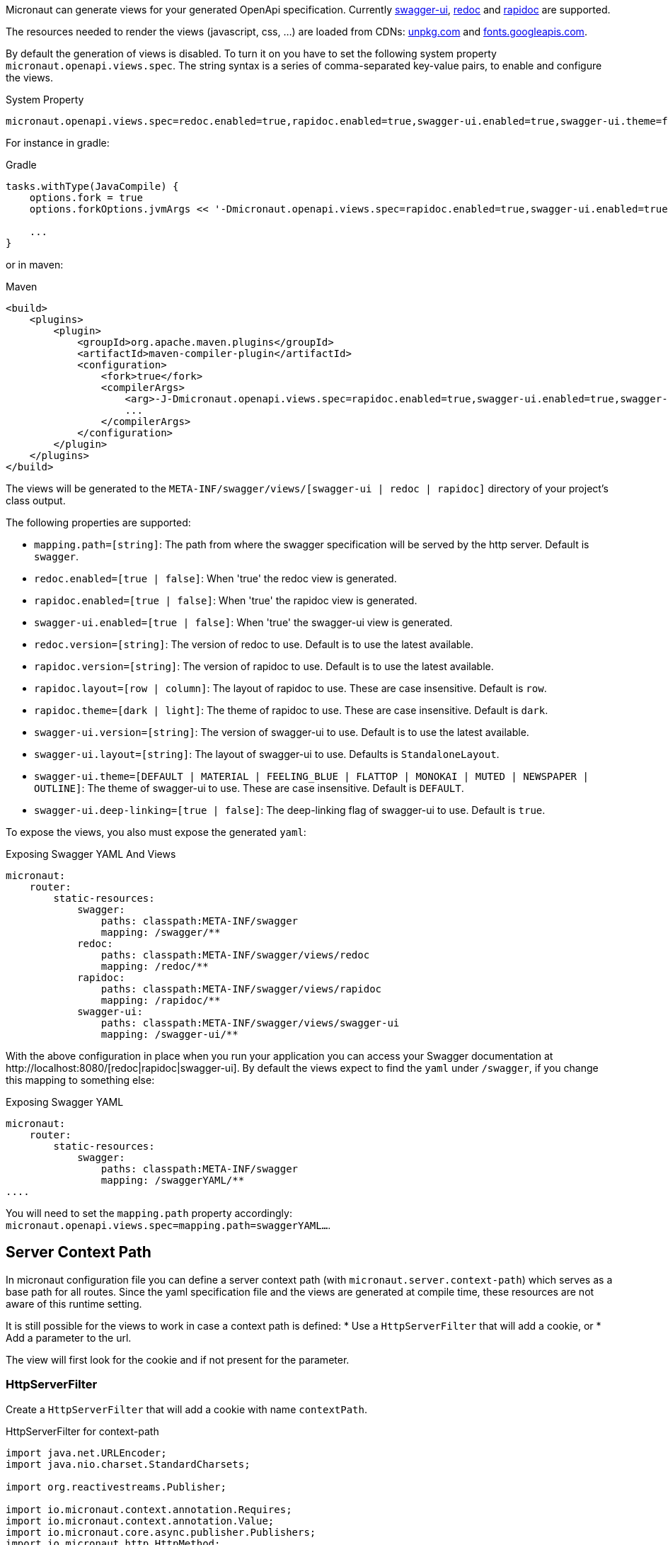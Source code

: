 Micronaut can generate views for your generated OpenApi specification. Currently https://github.com/swagger-api/swagger-ui[swagger-ui], https://github.com/Rebilly/ReDoc[redoc] and https://github.com/mrin9/RapiDoc[rapidoc] are supported.

The resources needed to render the views (javascript, css, ...) are loaded from CDNs: https://unpkg.com[unpkg.com] and https://fonts.googleapis.com/[fonts.googleapis.com].

By default the generation of views is disabled. To turn it on you have to set the following system property `micronaut.openapi.views.spec`.
The string syntax is a series of comma-separated key-value pairs, to enable and configure the views. 

.System Property
[source]
----
micronaut.openapi.views.spec=redoc.enabled=true,rapidoc.enabled=true,swagger-ui.enabled=true,swagger-ui.theme=flattop
----

For instance in gradle:

.Gradle
[source,groovy]
----
tasks.withType(JavaCompile) {
    options.fork = true
    options.forkOptions.jvmArgs << '-Dmicronaut.openapi.views.spec=rapidoc.enabled=true,swagger-ui.enabled=true,swagger-ui.theme=flattop'

    ...
}
----

or in maven:

.Maven
[source,xml]
----
<build>
    <plugins>
        <plugin>
            <groupId>org.apache.maven.plugins</groupId>
            <artifactId>maven-compiler-plugin</artifactId>
            <configuration>
                <fork>true</fork>
                <compilerArgs>
                    <arg>-J-Dmicronaut.openapi.views.spec=rapidoc.enabled=true,swagger-ui.enabled=true,swagger-ui.theme=flattop</arg>
                    ...
                </compilerArgs>
            </configuration>
        </plugin>
    </plugins>
</build>
----

The views will be generated to the `META-INF/swagger/views/[swagger-ui | redoc | rapidoc]` directory of your project’s class output.

The following properties are supported:

 * `mapping.path=[string]`: The path from where the swagger specification will be served by the http server. Default is `swagger`.
 * `redoc.enabled=[true | false]`: When 'true' the redoc view is generated.
 * `rapidoc.enabled=[true | false]`: When 'true' the rapidoc view is generated.
 * `swagger-ui.enabled=[true | false]`: When 'true' the swagger-ui view is generated.
 * `redoc.version=[string]`: The version of redoc to use. Default is to use the latest available.
 * `rapidoc.version=[string]`: The version of rapidoc to use. Default is to use the latest available.
 * `rapidoc.layout=[row | column]`: The layout of rapidoc to use. These are case insensitive. Default is `row`.
 * `rapidoc.theme=[dark | light]`: The theme of rapidoc to use. These are case insensitive. Default is `dark`.
 * `swagger-ui.version=[string]`: The version of swagger-ui to use. Default is to use the latest available.
 * `swagger-ui.layout=[string]`: The layout of swagger-ui to use. Defaults is `StandaloneLayout`.
 * `swagger-ui.theme=[DEFAULT | MATERIAL | FEELING_BLUE | FLATTOP | MONOKAI | MUTED | NEWSPAPER | OUTLINE]`: The theme of swagger-ui to use. These are case insensitive. Default is `DEFAULT`.
 * `swagger-ui.deep-linking=[true | false]`: The deep-linking flag of swagger-ui to use. Default is `true`.
 
To expose the views, you also must expose the generated `yaml`:

.Exposing Swagger YAML And Views
[source,yaml]
----
micronaut:
    router:
        static-resources:
            swagger:
                paths: classpath:META-INF/swagger
                mapping: /swagger/**
            redoc:
                paths: classpath:META-INF/swagger/views/redoc
                mapping: /redoc/**
            rapidoc:
                paths: classpath:META-INF/swagger/views/rapidoc
                mapping: /rapidoc/**
            swagger-ui:
                paths: classpath:META-INF/swagger/views/swagger-ui
                mapping: /swagger-ui/**
----

With the above configuration in place when you run your application you can access your Swagger documentation at +http://localhost:8080/[redoc|rapidoc|swagger-ui]+.
By default the views expect to find the `yaml` under `/swagger`, if you change this mapping to something else:

.Exposing Swagger YAML
[source,yaml]
----
micronaut:
    router:
        static-resources:
            swagger:
                paths: classpath:META-INF/swagger
                mapping: /swaggerYAML/**
....
----
You will need to set the `mapping.path` property accordingly: `micronaut.openapi.views.spec=mapping.path=swaggerYAML...`.

== Server Context Path

In micronaut configuration file you can define a server context path (with `micronaut.server.context-path`) which serves as a base path for all routes.
Since the yaml specification file and the views are generated at compile time, these resources are not aware of this runtime setting.

It is still possible for the views to work in case a context path is defined:
* Use a `HttpServerFilter` that will add a cookie, or
* Add a parameter to the url.

The view will first look for the cookie and if not present for the parameter.

=== HttpServerFilter

Create a `HttpServerFilter` that will add a cookie with name `contextPath`.

.HttpServerFilter for context-path
[source,java]
----
import java.net.URLEncoder;
import java.nio.charset.StandardCharsets;

import org.reactivestreams.Publisher;

import io.micronaut.context.annotation.Requires;
import io.micronaut.context.annotation.Value;
import io.micronaut.core.async.publisher.Publishers;
import io.micronaut.http.HttpMethod;
import io.micronaut.http.HttpRequest;
import io.micronaut.http.MutableHttpResponse;
import io.micronaut.http.annotation.Filter;
import io.micronaut.http.cookie.Cookie;
import io.micronaut.http.filter.HttpServerFilter;
import io.micronaut.http.filter.ServerFilterChain;

@Requires(property = "micronaut.server.context-path")
@Filter(methods = {HttpMethod.GET, HttpMethod.HEAD}, patterns = {"/**/rapidoc*", "/**/redoc*", "/**/swagger-ui*"})
public class OpenApiViewCookieContextPathFilter implements HttpServerFilter {
    private final Cookie contextPathCookie;

    OpenApiViewCookieContextPathFilter(@Value("${micronaut.server.context-path}") String contextPath) {
        this.contextPathCookie = Cookie.of("contextPath", URLEncoder.encode(contextPath, StandardCharsets.UTF_8) + ";max-age=2;samesite");
    }

    @Override
    public Publisher<MutableHttpResponse<?>> doFilter(HttpRequest<?> request, ServerFilterChain chain) {
        return Publishers.map(chain.proceed(request), response -> response.cookie(contextPathCookie));
    }

}
----

=== URL Parameter

Just add a parameter to the view url. For instance if the context path is set to `/context/path` you will access your view with `http://localhost:8080/context/path/swagger-ui?contextPath=%2Fcontext%2Fpath`.
